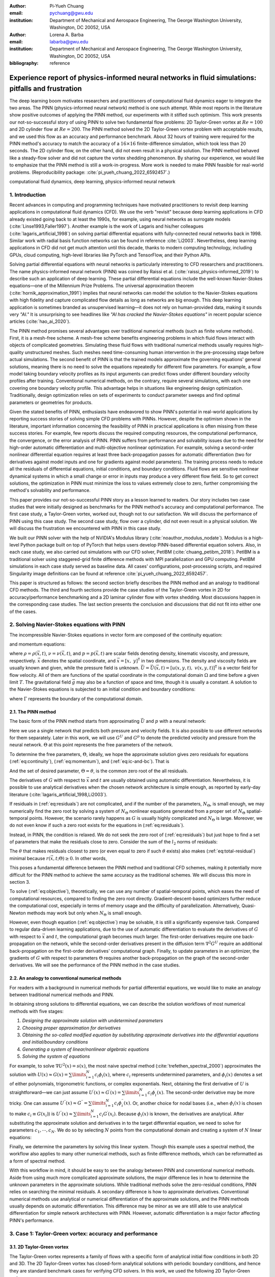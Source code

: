 :author: Pi-Yueh Chuang
:email: pychuang@gwu.edu
:institution: Department of Mechanical and Aerospace Engineering, The George Washington University, Washington, DC 20052, USA

:author: Lorena A. Barba
:email: labarba@gwu.edu
:institution: Department of Mechanical and Aerospace Engineering, The George Washington University, Washington, DC 20052, USA

:bibliography: reference

----------------------------------------------------------------------------------------------------
Experience report of physics-informed neural networks in fluid simulations: pitfalls and frustration
----------------------------------------------------------------------------------------------------

.. class:: abstract

The deep learning boom motivates researchers and practitioners of computational fluid dynamics eager to integrate the two areas.
The PINN (physics-informed neural network) method is one such attempt.
While most reports in the literature show positive outcomes of applying the PINN method, our experiments with it stifled such optimism.
This work presents our not-so-successful story of using PINN to solve two fundamental flow problems: 2D Taylor-Green vortex at :math:`Re = 100` and 2D cylinder flow at :math:`Re = 200`.
The PINN method solved the 2D Taylor-Green vortex problem with acceptable results, and we used this flow as an accuracy and performance benchmark.
About 32 hours of training were required for the PINN method's accuracy to match the accuracy of a :math:`16 \times 16` finite-difference simulation, which took less than 20 seconds.
The 2D cylinder flow, on the other hand, did not even result in a physical solution.
The PINN method behaved like a steady-flow solver and did not capture the vortex shedding phenomenon.
By sharing our experience, we would like to emphasize that the PINN method is still a work-in-progress.
More work is needed to make PINN feasible for real-world problems.
(Reproducibility package: :cite:`pi_yueh_chuang_2022_6592457`.)

.. class:: keywords

   computational fluid dynamics, deep learning, physics-informed neural network

1. Introduction
----------------

Recent advances in computing and programming techniques have motivated practitioners to revisit deep learning applications in computational fluid dynamics (CFD).
We use the verb "revisit" because deep learning applications in CFD already existed going back to at least the 1990s,
for example, using neural networks as surrogate models (:cite:`Linse1993,Faller1997`).
Another example is the work of Lagaris and his/her colleagues (:cite:`lagaris_artificial_1998`) on solving partial differential equations with fully-connected neural networks back in 1998.
Similar work with radial basis function networks can be found in reference :cite:`Li2003`.
Nevertheless, deep learning applications in CFD did not get much attention until this decade, thanks to modern computing technology, including GPUs, cloud computing, high-level libraries like PyTorch and TensorFlow, and their Python APIs.

Solving partial differential equations with neural networks is particularly interesting to CFD researchers and practitioners.
The name physics-informed neural network (PINN) was coined by Raissi et al. (:cite:`raissi_physics-informed_2019`) to describe such an application of deep learning.
These partial differential equations include the well-known Navier-Stokes equations—one of the Millennium Prize Problems.
The universal approximation theorem (:cite:`hornik_approximation_1991`) implies that neural networks can model the solution to the Navier-Stokes equations with high fidelity and capture complicated flow details as long as networks are big enough.
This deep learning application is sometimes branded as unsupervised learning—it does not rely on human-provided data, making it sounds very *"AI."*
It is unsurprising to see headlines like *"AI has cracked the Navier-Stokes equations"* in recent popular science articles (:cite:`hao_ai_2020`).

The PINN method promises several advantages over traditional numerical methods (such as finite volume methods).
First, it is a mesh-free scheme.
A mesh-free scheme benefits engineering problems in which fluid flows interact with objects of complicated geometries.
Simulating these fluid flows with traditional numerical methods usually requires high-quality unstructured meshes.
Such meshes need time-consuming human intervention in the pre-processing stage before actual simulations.
The second benefit of PINN is that the trained models approximate the governing equations' general solutions, meaning there is no need to solve the equations repeatedly for different flow parameters.
For example, a flow model taking boundary velocity profiles as its input arguments can predict flows under different boundary velocity profiles after training.
Conventional numerical methods, on the contrary, require several simulations, with each one covering one boundary velocity profile.
This advantage helps in situations like engineering design optimization.
Traditionally, design optimization relies on sets of experiments to conduct parameter sweeps and find optimal parameters or geometries for products.

Given the stated benefits of PINN, enthusiasts have endeavored to show PINN's potential in real-world applications by reporting success stories of solving simple CFD problems with PINNs. 
However, despite the optimism shown in the literature, important information concerning the feasibility of PINN in practical applications is often missing from these success stories.
For example, few reports discuss the required computing resources, the computational performance, the convergence, or the error analysis of PINN.
PINN suffers from performance and solvability issues due to the need for high-order automatic differentiation and multi-objective nonlinear optimization.
For example, solving a second-order nonlinear differential equation requires at least three back-propagation passes for automatic differentiation (two for derivatives against model inputs and one for gradients against model parameters).
The training process needs to reduce all the residuals of differential equations, initial conditions, and boundary conditions.
Fluid flows are sensitive nonlinear dynamical systems in which a small change or error in inputs may produce a very different flow field.
So to get correct solutions, the optimization in PINN must minimize the loss to values extremely close to zero, further compromising the method's solvability and performance.

This paper provides our not-so-successful PINN story as a lesson learned to readers.
Our story includes two case studies that were initially designed as benchmarks for the PINN method's accuracy and computational performance.
The first case study, a Taylor-Green vortex, worked out, though not to our satisfaction.
We will discuss the performance of PINN using this case study.
The second case study, flow over a cylinder, did not even result in a physical solution.
We will discuss the frustration we encountered with PINN in this case study.

We built our PINN solver with the help of NVIDIA's Modulus library (:cite:`noauthor_modulus_nodate`).
Modulus is a high-level Python package built on top of PyTorch that helps users develop PINN-based differential equation solvers.
Also, in each case study, we also carried out simulations with our CFD solver, PetIBM (:cite:`chuang_petibm_2018`).
PetIBM is a traditional solver using staggered-grid finite difference methods with MPI parallelization and GPU computing.
PetIBM simulations in each case study served as baseline data.
All cases' configurations, post-processing scripts, and required Singularity image definitions can be found at reference :cite:`pi_yueh_chuang_2022_6592457`.

This paper is structured as follows: the second section briefly describes the PINN method and an analogy to traditional CFD methods.
The third and fourth sections provide the case studies of the Taylor-Green vortex in 2D for accuracy/performance benchmarking and a 2D laminar cylinder flow with vortex shedding.
Most discussions happen in the corresponding case studies.
The last section presents the conclusion and discussions that did not fit into either one of the cases.

2. Solving Navier-Stokes equations with PINN
--------------------------------------------

The incompressible Navier-Stokes equations in vector form are composed of the continuity equation:

.. math::
   :label: eq:continuity

   \nabla \cdot\vec{U}=0

and momentum equations:

.. math::
   :label: eq:momentum

   \frac{\partial \vec{U}}{\partial t}+(\vec{U} \cdot \nabla) \vec{U}=-\frac{1}{\rho} \nabla p +\nu \nabla^{2} \vec{U} + \vec{g}

where :math:`\rho=\rho(\vec{x}, t)`, :math:`\nu=\nu(\vec{x}, t)`, and :math:`p=p(\vec{x}, t)` are scalar fields denoting density, kinematic viscosity, and pressure, respectively.
:math:`\vec{x}` denotes the spatial coordinate, and :math:`\vec{x}=\left[x,\ y\right]^{\mathsf{T}}` in two dimensions.
The density and viscosity fields are usually known and given, while the pressure field is unknown.
:math:`\vec{U}=\vec{U}(\vec{x}, t)=\left[u(x, y, t),\ v(x, y, t)\right]^\mathsf{T}` is a vector field for flow velocity.
All of them are functions of the spatial coordinate in the computational domain :math:`\Omega` and time before a given limit :math:`T`.
The gravitational field :math:`\vec{g}` may also be a function of space and time, though it is usually a constant.
A solution to the Navier-Stokes equations is subjected to an initial condition and boundary conditions:

.. math::
   :label: eq:ic-and-bc

   \left\{
      \begin{array}{lll}
         \vec{U}(\vec{x}, t)=\vec{U}_0(\vec{x}), & \forall \vec{x} \in \Omega, & t=0 \\
         \vec{U}(\vec{x}, t)=\vec{U}_\Gamma(\vec{x}, t), & \forall \vec{x} \in \Gamma, & t\in [0, T] \\
         p(\vec{x}, t)=p_\Gamma(x, t), & \forall \vec{x} \in \Gamma, & t \in [0, T]
      \end{array}
   \right.

where :math:`\Gamma` represents the boundary of the computational domain.

2.1. The PINN method
++++++++++++++++++++

The basic form of the PINN method starts from approximating :math:`\vec{U}` and :math:`p` with a neural network:

.. math::
   :label: eq:neural-network

   \begin{bmatrix}
   \vec{U} \\ p
   \end{bmatrix}(\vec{x}, t)
   \approx
   G(\vec{x}, t; \Theta)

Here we use a single network that predicts both pressure and velocity fields.
It is also possible to use different networks for them separately.
Later in this work, we will use :math:`G^U` and :math:`G^p` to denote the predicted velocity and pressure from the neural network.
:math:`\Theta` at this point represents the free parameters of the network.

To determine the free parameters, :math:`\Theta`, ideally, we hope the approximate solution gives zero residuals for equations (:ref:`eq:continuity`), (:ref:`eq:momentum`), and (:ref:`eq:ic-and-bc`).
That is

.. math::
   :label: eq:residuals

   \begin{aligned}
      & r_{1}(\vec{x}, t; \Theta) \equiv \nabla \cdot G^{U} = 0 \\
      & r_{2}(\vec{x}, t; \Theta) \equiv \frac{\partial G^{U}}{\partial t}+(G^{U} \cdot \nabla) G^{U}+\frac{1}{\rho} \nabla G^p -\nu \nabla^{2} G^{U} - \vec{g} =0 \\
      & r_{3}(\vec{x}; \Theta) \equiv G^{U}_{t=0}-\vec{U}_0 = 0 \\
      & r_{4}(\vec{x}, t; \Theta) \equiv G^{U}-\vec{U}_\Gamma = 0,\ \forall \vec{x} \in \Gamma \\
      & r_{5}(\vec{x}, t; \Theta) \equiv G^{p}-p_\Gamma = 0,\ \forall \vec{x} \in \Gamma \\
   \end{aligned}

And the set of desired parameter, :math:`\Theta=\theta`, is the common zero root of the all residuals.

The derivatives of :math:`G` with respect to :math:`\vec{x}` and :math:`t` are usually obtained using automatic differentiation. 
Nevertheless, it is possible to use analytical derivatives when the chosen network architecture is simple enough, as reported by early-day literature (:cite:`lagaris_artificial_1998,Li2003`).

If residuals in (:ref:`eq:residuals`) are not complicated, and if the number of the parameters, :math:`N_\Theta`, is small enough, we may numerically find the zero root by solving a system of :math:`N_\Theta` nonlinear equations generated from a proper set of :math:`N_\Theta` spatial-temporal points.
However, the scenario rarely happens as :math:`G` is usually highly complicated and :math:`N_\Theta` is large.
Moreover, we do not even know if such a zero root exists for the equations in (:ref:`eq:residuals`).

Instead, in PINN, the condition is relaxed.
We do not seek the zero root of (:ref:`eq:residuals`) but just hope to find a set of parameters that make the residuals close to zero.
Consider the sum of the :math:`l_2` norms of residuals:

.. math::
   :label: eq:total-residual

   r(\vec{x}, t; \Theta=\theta) \equiv \sum\limits_{i=1}^{5} \lVert r_i(\vec{x}, t; \Theta=\theta) \rVert^2,\ \forall \left\{\begin{array}{l}x \in \Omega \\ t\in[0, T]\end{array}\right.

The :math:`\theta` that makes residuals closest to zero (or even equal to zero if such :math:`\theta` exists) also makes (:ref:`eq:total-residual`) minimal because :math:`r(\vec{x}, t; \Theta) \ge 0`.
In other words,

.. math::
   :label: eq:objective

   \theta = \operatorname*{arg\,min}\limits_{\Theta} r(\vec{x}, t; \Theta)\,\ \forall \left\{\begin{array}{l}x \in \Omega \\ t\in[0, T]\end{array}\right.

This poses a fundamental difference between the PINN method and traditional CFD schemes, making it potentially more difficult for the PINN method to achieve the same accuracy as the traditional schemes.
We will discuss this more in section 3.

To solve (:ref:`eq:objective`), theoretically, we can use any number of spatial-temporal points, which eases the need of computational resources, compared to finding the zero root directly.
Gradient-descent-based optimizers further reduce the computational cost, especially in terms of memory usage and the difficulty of parallelization.
Alternatively, Quasi-Newton methods may work but only when :math:`N_\Theta` is small enough.

However, even though equation (:ref:`eq:objective`) may be solvable, it is still a significantly expensive task.
Compared to regular data-driven learning applications, due to the use of automatic differentiation to evaluate the derivatives of :math:`G` with respect to :math:`\vec{x}` and :math:`t`, the computational graph becomes much larger.
The first-order derivatives require one back-propagation on the network, while the second-order derivatives present in the diffusion term :math:`\nabla^2 G^U` require an additional back-propagation on the first-order derivatives' computational graph. 
Finally, to update parameters in an optimizer, the gradients of :math:`G` with respect to parameters :math:`\Theta` requires another back-propagation on the graph of the second-order derivatives.
We will see the performance of the PINN method in the case studies.



2.2. An analogy to conventional numerical methods
+++++++++++++++++++++++++++++++++++++++++++++++++

For readers with a background in numerical methods for partial differential equations, we would like to make an analogy between traditional numerical methods and PINN.

In obtaining strong solutions to differential equations, we can describe the solution workflows of most numerical methods with five stages:

1. *Designing the approximate solution with undetermined parameters*
2. *Choosing proper approximation for derivatives*
3. *Obtaining the so-called modified equation by substituting approximate derivatives into the differential equations and initial/boundary conditions*
4. *Generating a system of linear/nonlinear algebraic equations*
5. *Solving the system of equations*

For example, to solve :math:`\nabla U^2(x)=s(x)`, the most naive spectral method (:cite:`trefethen_spectral_2000`) approximates the solution with :math:`U(x)\approx G(x)=\sum\limits_{i=1}^{N}c_i\phi_i(x)`, where :math:`c_i` represents undetermined parameters, and :math:`\phi_i(x)` denotes a set of either polynomials, trigonometric functions, or complex exponentials.
Next, obtaining the first derivative of :math:`U` is straightforward—we can just assume :math:`U^{\prime}(x)\approx G^{\prime}(x)=\sum\limits_{i=1}^{N}c_i \phi_i^{\prime}(x)`.
The second-order derivative may be more tricky.
One can assume :math:`U^{\prime\prime}(x)\approx G^{\prime\prime}=\sum\limits_{i=1}^{N}c_i \phi_i^{\prime\prime}(x)`.
Or, another choice for nodal bases (i.e., when :math:`\phi_i(x)` is chosen to make :math:`c_i\equiv G(x_i)`) is :math:`U^{\prime\prime}(x)\approx \sum\limits_{i=1}^{N}c_i G^{\prime}(x_i)`.
Because :math:`\phi_i(x)` is known, the derivatives are analytical.
After substituting the approximate solution and derivatives in to the target differential equation, we need to solve for parameters :math:`c_1,\cdots,c_N`.
We do so by selecting :math:`N` points from the computational domain and creating a system of :math:`N` linear equations:

.. math::
   :label: eq:spectral-linear-sys

   \begin{bmatrix}
   \phi_1^{\prime\prime}(x_1) & \cdots & \phi_N^{\prime\prime}(x_1) \\
   \vdots & \ddots & \vdots \\
   \phi_1^{\prime\prime}(x_N) & \cdots & \phi_N^{\prime\prime}(x_N)
   \end{bmatrix}
   \begin{bmatrix}
   c_1 \\ \vdots \\ c_N
   \end{bmatrix}
   - 
   \begin{bmatrix}
   s(x_1) \\ \vdots \\ s(x_N)
   \end{bmatrix}
   = 0

Finally, we determine the parameters by solving this linear system.
Though this example uses a spectral method, the workflow also applies to many other numerical methods, such as finite difference methods, which can be reformatted as a form of spectral method.

With this workflow in mind, it should be easy to see the analogy between PINN and conventional numerical methods.
Aside from using much more complicated approximate solutions, the major difference lies in how to determine the unknown parameters in the approximate solutions.
While traditional methods solve the zero-residual conditions, PINN relies on searching the minimal residuals.
A secondary difference is how to approximate derivatives.
Conventional numerical methods use analytical or numerical differentiation of the approximate solutions, and the PINN methods usually depends on automatic differentiation.
This difference may be minor as we are still able to use analytical differentiation for simple network architectures with PINN.
However, automatic differentiation is a major factor affecting PINN's performance.

3. Case 1: Taylor-Green vortex: accuracy and performance
-------------------------------------------------------------

3.1. 2D Taylor-Green vortex
+++++++++++++++++++++++++++

The Taylor-Green vortex represents a family of flows with a specific form of analytical initial flow conditions in both 2D and 3D.
The 2D Taylor-Green vortex has closed-form analytical solutions with periodic boundary conditions, and hence they are standard benchmark cases for verifying CFD solvers. 
In this work, we used the following 2D Taylor-Green vortex:

.. math:: 
   :label: eq:tgv

   \left\{
   \begin{aligned}
   u(x, y, t) &= V_0\cos(\frac{x}{L})\sin(\frac{y}{L})\exp(-2\frac{\nu}{L^2}t) \\
   v(x, y, t) &= - V_0 \sin(\frac{x}{L})\cos(\frac{y}{L})\exp(-2\frac{\nu}{L^2}t) \\
   p(x, y, t) &= -\frac{\rho}{4}V_0^2\left(cos(\frac{2x}{L}) + cos(\frac{2y}{L})\right)\exp(-4\frac{\nu}{L^2}t) \\
   \end{aligned}
   \right.

where :math:`V_0` represents the peak (and also the lowest) velocity at :math:`t=0`.
Other symbols carry the same meaning as those in section 2.

The periodic boundary conditions were applied to :math:`x=-L\pi`, :math:`x=L\pi`, :math:`y=-L\pi`, and :math:`y=L\pi`.
We used the following parameters in this work: :math:`V_0=L=\rho=1.0` and :math:`\nu=0.01`.
These parameters correspond to Reynolds number :math:`Re=100`. Figure :ref:`fig:tgv-petibm-contour-t32` shows a snapshot of velocity at :math:`t=32`.

.. figure:: tgv-petibm-contour-t32.png
   :align: center

   Contours of :math:`u` and :math:`v` at :math:`t=32` to demonstrate the solution of 2D Taylor-Green vortex. :label:`fig:tgv-petibm-contour-t32`

3.2. Solver and runtime configurations
++++++++++++++++++++++++++++++++++++++

The neural network used in the PINN solver is a fully-connected neural network with 6 hidden layers and 256 neurons per layer.
The activation functions are SiLU (:cite:`hendrycks_gaussian_2016`).
We used Adam for optimization, and its initial parameters are the defaults from PyTorch.
The learning rate exponentially decayed through PyTorch's :code:`ExponentialLR` with :code:`gamma` equal to :math:`0.95^{1/10000}`.

The training data were simply spatial-temporal coordinates.
Before the training, the PINN solver pre-generated 18,432,000 spatial-temporal points to evaluate the residuals of the Navier-Stokes equations (the :math:`r_1` and :math:`r_2` in equation (:ref:`eq:residuals`)).
These training points were randomly chosen from the spatial domain :math:`[-\pi, \pi]\times[-\pi, \pi]` and temporal domain :math:`(0, 100]`.
The solver used only 18,432 points in each training iteration, making it a batch training.
For the residual of the initial condition (the :math:`r_3`), the solver also pre-generated 18,432,000 random spatial points and used only 18,432 per iteration.
Note that for :math:`r_3`, the points were distributed in space only because :math:`t=0` is a fixed condition.
Because of the periodic boundary conditions, the solver did not require any training points for :math:`r_4` and :math:`r_5`.

The hardware used for the PINN solver was a single node of NVIDIA's DGX-A100.
It was equipped with 8 A100 GPUs (80GB variants).
We carried out the training using different numbers of GPUs to investigate the performance of the PINN solver.
All cases were trained up to 1 million iterations.
Note that the parallelization was done with weak scaling, meaning increasing the number of GPUs would not reduce the workload of each GPU.
Instead, increasing the number of GPUs would increase the total and per-iteration numbers of training points. 
Therefore, our expected outcome was that all cases required about the same wall time to finish, while the residual from using 8 GPUs would converge the fastest.

After training, the PINN solver's prediction errors (i.e., accuracy) were evaluated on cell centers of a :math:`512 \times 512` Cartesian mesh against the analytical solution.
With these spatially distributed errors, we calculated the :math:`L_2` error norm for a given :math:`t`:

.. math::
   :label: eq:l2norm

   L_2 = \sqrt{\int\limits_{\Omega} error(x, y)^2 \mathrm{d}\Omega} \approx \sqrt{\sum\limits_{i}\sum\limits_{j} error_{i, j}^2 \Delta \Omega_{i, j}}

where :math:`i` and :math:`j` here are the indices of a cell center in the Cartesian mesh. :math:`\Delta\Omega_{i,j}` is the corresponding cell area, :math:`4\pi^2/512^2` in this case.

We compared accuracy and performance against results using PetIBM.
All PetIBM simulations in this section were done with 1 K40 GPU and 6 CPU cores (Intel i7-5930K) on our old lab workstation.
We carried out 7 PetIBM simulations with different spatial resolutions: :math:`2^k\times 2^k` for :math:`k=4, 5, \dots, 10`.
The time step size for each spatial resolution was :math:`\Delta t=0.1/2^{k-4}`.


A special note should be made here: the PINN solver used single-precision floats, while PetIBM used double-precision floats.
It might sound unfair.
However, this discrepancy does not change the qualitative findings and conclusions, as we will see later.

3.3. Results
++++++++++++

Figure :ref:`fig:tgv-pinn-training-convergence` shows the convergence history of the total residuals (equation (:ref:`eq:total-residual`)).
Using more GPUs did not accelerate the convergence, contrary to what we expected.
All cases converged at a similar rate.
Though without a quantitative criterion or justification, we considered that further training would not improve the accuracy.
Figure :ref:`fig:tgv-pinn-contour-t32` gives a visual taste of what the predictions from the neural network look like.

.. figure:: tgv-pinn-training-convergence.png
   :align: center

   Total residuals (loss) with respect to training iterations. :label:`fig:tgv-pinn-training-convergence`

.. figure:: tgv-pinn-contour-t32.png
   :align: center

   Contours of :math:`u` and :math:`v` at :math:`t=32` from the PINN solver. :label:`fig:tgv-pinn-contour-t32`

The result visually agrees with that in figure :ref:`fig:tgv-petibm-contour-t32`.
However, as shown in figure :ref:`fig:tgv-sim-time-errors`, the error magnitudes from the PINN solver are much higher than those from PetIBM.
Figure :ref:`fig:tgv-sim-time-errors` shows the prediction errors with respect to :math:`t`.
We only present the error on the :math:`u` velocity as those for :math:`v` and :math:`p` are similar.
The accuracy of the PINN solver is similar to that of the :math:`16 \times 16` simulation with PetIBM.
Using more GPUs, which implies more training points, does not improve the accuracy.

Regardless of the magnitudes, the trends of the errors with respect to :math:`t` are similar for both PINN and PetIBM.
For PetIBM, the trend shown in figure :ref:`fig:tgv-sim-time-errors` indicates that the temporal error is bounded, and the scheme is stable.
However, this concept does not apply to PINN as it does not use any time-marching schemes.
What this means for PINN is still unclear to us.
Nevertheless, it shows that PINN is able to propagate the influence of initial conditions to later times, which is a crucial factor for solving hyperbolic partial differential equations. 

Figure :ref:`fig:tgv-run-time-errors` shows the computational cost of PINN and PetIBM in terms of the desired accuracy versus the required wall time.
We only show the PINN results of 8 A100 GPUs on this figure.
We believe this type of plot may help evaluate the computational cost in engineering applications.
According to the figure, for example, achieving an accuracy of :math:`10^{-3}` at :math:`t=2` requires less than 1 second for PetIBM with 1 K40 and 6 CPU cores, but it requires more than 8 hours for PINN with at least 1 A100 GPU.

.. figure:: tgv-sim-time-errors.png
   :align: center

   :math:`L_2` error norm versus simulation time. :label:`fig:tgv-sim-time-errors`

.. figure:: tgv-run-time-errors.png
   :align: center

   :math:`L_2` error norm versus wall time. :label:`fig:tgv-run-time-errors`

Table :ref:`table:weal-scaling` lists the wall time per 1 thousand iterations and the scaling efficiency.
As indicated previously, weak scaling was used in PINN, which follows most machine learning applications.

.. table:: Weak scaling performance of the PINN solver using NVIDIA A100-80GB GPUs :label:`table:weal-scaling`

   +--------------------+--------+--------+--------+--------+
   |                    | 1 GPUs | 2 GPUs | 4 GPUs | 8 GPUs |
   +====================+========+========+========+========+
   | Time (sec/1k iters)| 85.0   | 87.7   | 89.1   | 90.1   |
   +--------------------+--------+--------+--------+--------+
   | Efficiency (%)     | 100    | 97     | 95     | 94     |
   +--------------------+--------+--------+--------+--------+

3.4. Discussion
+++++++++++++++

The Taylor-Green vortex serves as a good benchmark case because it reduces the number of required residual constraints: residuals :math:`r_4` and :math:`r_5` are excluded from :math:`r` in equation :ref:`eq:total-residual`.
This means the optimizer can concentrate only on the residuals of initial conditions and the Navier-Stokes equations.

Using more GPUs (thus using more training points) did not speed up the convergence, which may indicate that the per-iteration number of points on a single GPU is already big enough.
The number of training points mainly affects the mean gradients of the residual with respect to model parameters, which then will be used to update parameters by gradient-descent-based optimizers.
If the number of points is already big enough on a single GPU, then using more points or more GPU is unlikely to change the mean gradients significantly, causing the convergence solely to rely on learning rates.

The accuracy of the PINN solver was acceptable but not satisfying, especially when considering how much time it took to achieve such accuracy.
The low accuracy to some degree was not surprising.
Recall the theory in section 2.
The PINN method only seeks the minimal residual on the total residual's hyperplane.
It does not try to find the zero root of the hyperplane and does not even care whether such a zero root exists.
Furthermore, by using a gradient-descent-based optimizer, the resulting minimum is likely just a local minimum.
It makes sense that it is hard for the residual to be close to zero, meaning it is hard to make errors small.

Regarding the performance result in figure :ref:`fig:tgv-run-time-errors`, we would like to avoid interpreting the result as one solver being better than the other one.
The proper conclusion drawn from the figure should be as follows: when using the PINN solver as a CFD simulator for a specific flow condition, PetIBM outperforms the PINN solver.
As stated in section 1, the PINN method can solve flows under different flow parameters in one run—a capability that PetIBM does not have.
The performance result in figure :ref:`fig:tgv-run-time-errors` only considers a limited application of the PINN solver.

One issue for this case study was how to fairly compare the PINN solver and PetIBM, especially when investigating the accuracy versus the workload/problem size or time-to-solution versus problem size.
Defining the problem size in PINN is not as straightforward as we thought.
Let us start with degrees of freedom—in PINN, it is called the number of model parameters, and in traditional CFD solvers, it is called the number of unknowns.
The PINN solver and traditional CFD solvers are all trying to determine the free parameters in models (that is, approximate solutions).
Hence, the number of degrees of freedom determines the problem sizes and workloads.
However, in PINN, problem sizes and workloads do not depend on degrees of freedom solely.
The number of training points also plays a critical role in workloads.
We were not sure if it made sense to define a problem size as the sum of the per-iteration number of training points and the number of model parameters.
For example, 100 model parameters plus 100 training points is not equivalent to 150 model parameters plus 50 training points in terms of workloads.
So without a proper definition of problem size and workload, it was not clear how to fairly compare PINN and traditional CFD methods.

Nevertheless, the gap between the performances of PINN and PetIBM is too large, and no one can argue that using other metrics would change the conclusion.
Not to mention that the PINN solver ran on A100 GPUs, while PetIBM ran on a single K40 GPU in our lab, a product from 2013.
This is also not a surprising conclusion because, as indicated in section 2, the use of automatic differentiation for temporal and spatial derivatives results in a huge computational graph.
In addition, the PINN solver uses gradient-descent based method, which is a first-order method and limits the performance.

Weak scaling is a natural choice of the PINN solver when it comes to distributed computing.
As we don't know a proper way to define workload, simply copying all model parameters to all processes and using the same number of training points on all processes works well.

4. Case 2: 2D cylinder flows: harder than we thought
----------------------------------------------------

This case study shows what really made us frustrated: a 2D cylinder flow at Reynolds number :math:`Re=200`.
We failed to even produce a solution that qualitatively captures the key physical phenomenon of this flow: vortex shedding.

4.1. Problem description
++++++++++++++++++++++++

The computational domain is :math:`[-8, 25]\times[-8, 8]`, and a cylinder with a radius of :math:`0.5` sits at coordinate :math:`(0, 0)`.
The velocity boundary conditions are :math:`(u, v)=(1, 0)` along :math:`x=-8`, :math:`y=-8`, and :math:`y=8`.
On the cylinder surface is the no-slip condition, i.e., :math:`(u, v)=(0, 0)`.
At the outlet (:math:`x=25`), we enforced a pressure boundary condition :math:`p=0`.
The initial condition is :math:`(u, v)=(0, 0)`.
Note that this initial condition is different from most traditional CFD simulations.
Conventionally, CFD simulations use :math:`(u, v)=(1, 0)` for cylinder flows.
A uniform initial condition of :math:`u=1` does not satisfy the Navier-Stokes equations due to the no-slip boundary on the cylinder surface.
Conventional CFD solvers are usually able to correct the solution during time-marching by propagating boundary effects into the domain through numerical schemes' stencils.
In our experience, using :math:`u=1` or :math:`u=0` did not matter for PINN because both did not give reasonable results.
Nevertheless, the PINN solver's results shown in this section were obtained using a uniform :math:`u=0` for the initial condition.

The density, :math:`\rho`, is one, and the kinematic viscosity is :math:`\nu=0.005`.
These parameters correspond to Reynolds number :math:`Re=200`.
Figure :ref:`fig:cylinder-petibm-contour-t200` shows the velocity and vorticity snapshots at :math:`t=200`.
As shown in the figure, this type of flow displays a phenomenon called vortex shedding.
Though vortex shedding makes the flow always unsteady, after a certain time, the flow reaches a periodic stage and the flow pattern repeats after a certain period.

.. figure:: cylinder-petibm-contour-t200.png
   :align: center

   Demonstration of velocity and vorticity fields at :math:`t=200` from a PetIBM simulation. :label:`fig:cylinder-petibm-contour-t200`

The Navier-Stokes equations can be deemed as a dynamical system.
Instability appears in the flow under some flow conditions and responds to small perturbations, causing the vortex shedding.
In nature, the vortex shedding comes from the uncertainty and perturbation existing everywhere.
In CFD simulations, the vortex shedding is caused by small numerical and rounding errors in calculations.
Interested readers should consult reference :cite:`Williamson1996`.


4.2. Solver and runtime configurations
++++++++++++++++++++++++++++++++++++++

For the PINN solver, we tested with two networks.
Both were fully-connected neural networks: one with 256 neurons per layer, while the other one with 512 neurons per layer.
All other network configurations were the same as those in section 3, except we allowed human intervention to manually adjust the learning rates during training.
Our intention for this case study was to successfully obtain physical solutions from the PINN solver, rather than conducting a performance and accuracy benchmark.
Therefore, we would adjust the learning rate to accelerate the convergence or to escape from local minimums.
This decision was in line with common machine learning practice.

The PINN solver pre-generated :math:`40,960,000` spatial-temporal points from a spatial domain in :math:`[-8, 25]\times[-8, 8]` and temporal domain :math:`(0, 200]` to evaluate residuals of the Navier-Stokes equations, and used :math:`40,960` points per iteration.
The number of pre-generated points for the initial condition was :math:`2,048,000`, and the per-iteration number is :math:`2,048`.
On each boundary, the numbers of pre-generated and per-iteration points are 8,192,000 and 8,192.
Both cases used 8 A100 GPUs, which scaled these numbers up with a factor of 8.
For example, during each iteration, a total of :math:`327,680` points were actually used to evaluate the Navier-Stokes equations' residuals.
Both cases ran up to 64 hours in wall time.

One PetIBM simulation was carried out as a baseline.
This simulation had a spatial resolution of :math:`1485 \times 720`, and the time step size is 0.005.
Figure :ref:`fig:cylinder-petibm-contour-t200` was rendered using this simulation.
The hardware used was 1 K40 GPU plus 6 cores of i7-5930K CPU.
It took about 1.7 hours to finish.

The quantity of interest is the drag coefficient.
We consider both the friction drag and pressure drag in the coefficient calculation as follows:

.. math:: 
   :label: eq:drag-coefficient

   C_D=\frac{2}{\rho U_0^2 D}\int\limits_S\left(\rho\nu\frac{\partial \left(\vec{U}\cdot\vec{t}\right)}{\partial \vec{n}}n_y-pn_x\right)\mathrm{d}S

Here, :math:`U_0=1` is the inlet velocity. :math:`\vec{n}=[n_x,n_y]^\mathsf{T}` and :math:`\vec{t}=[n_y, -n_x]^\mathsf{T}` are the normal and tangent vectors, respectively.
:math:`S` represents the cylinder surface.
The theoretical lift coefficient (:math:`C_L`) for this flow is zero due to the symmetrical geometry.

4.3. Results
++++++++++++

Figure :ref:`fig:cylinder-pinn-training-convergence` shows the convergence history.
The bumps in the history correspond to our manual adjustment of the learning rates.
After 64 hours of training, the total loss had not converged to an obvious steady value. 
However, we decided not to continue the training because, as later results will show, it is our judgment call that the results would not be correct even if the training converged.

.. figure:: cylinder-pinn-training-convergence.png
   :align: center

   Training history of the 2D cylinder flow at :math:`Re=200`. :label:`fig:cylinder-pinn-training-convergence`

Figure :ref:`fig:cylinder-pinn-contour-t200` provides a visualization of the predicted velocity and vorticity at :math:`t=200`.
And in figure :ref:`cylinder-cd-cl` are the drag and lift coefficients versus simulation time.
From both figures, we couldn't see any sign of vortex shedding with the PINN solver.

.. figure:: cylinder-pinn-contour-t200.png
   :align: center

   Velocity and vorticity at :math:`t=200` from PINN. :label:`fig:cylinder-pinn-contour-t200`

.. figure:: cylinder-cd-cl.png
   :align: center

   Drag and lift coefficients with respect to :math:`t` :label:`cylinder-cd-cl`

We provide a comparison against the values reported by others in table :ref:`table:drag-comparison`.
References :cite:`gushchin_numerical_1974` and :cite:`Fornberg1980` calculate the drag coefficients using steady flow simulations, which were popular decades ago because of their inexpensive computational costs.
The actual flow is not a steady flow, and these steady-flow coefficient values are lower than unsteady-flow predictions. 
The drag coefficient from the PINN solver is closer to the steady-flow predictions.

.. raw:: latex

   \begin{table}
      \centering
      \begin{tabular}{cccccc} 
         \toprule
         \multicolumn{2}{c}{} & \multicolumn{2}{c}{Unsteady simulations} & \multicolumn{2}{c}{Steady simulations} \\
         PetIBM & PINN & \cite{deng_hydrodynamic_2007} & \cite{Rajani2009} & \cite{gushchin_numerical_1974} & \cite{Fornberg1980} \\ 
         \midrule
         1.38 & 0.95 & 1.25 & 1.34 & 0.97 & 0.83 \\
         \bottomrule
      \end{tabular}
   \caption{Comparison of drag coefficients, $C_D$}\label{table:drag-comparison}
   \end{table}

4.4. Discussion
+++++++++++++++

While researchers may be interested in why the PINN solver behaves like a steady flow solver, in this section, we would like to focus more on the user experience and the usability of PINN in practice.
Our viewpoints may be subjective, and hence we leave them here in the discussion.

Allow us to start this discussion with a hypothetical situation.
If one asks why we chose such a spatial and temporal resolution for a conventional CFD simulation, we have mathematical or physical reasons to back our decision.
However, if the person asks why we chose 6 hidden layers and 256 neurons per layer, we will not be able to justify it.
"It worked in another case!" is probably the best answer we can offer.
The situation also indicates that we have systematic approaches to improve a conventional simulation but can only improve PINN's results through computer experiments.

Most traditional numerical methods have rigorous analytical derivations and analyses.
Each parameter used in a scheme has a meaning or a purpose in physical or numerical aspects.
The simplest example is the spatial resolution in the finite difference method, which controls the truncation errors in derivatives.
Or, the choice of the limiters in finite volume methods, which inhibits the oscillation in solutions.
So when a conventional CFD solver produces unsatisfying or even non-physical results, practitioners usually have systematic approaches to identify the cause or improve the outcomes.
Moreover, when necessary, practitioners know how to balance the computational cost and the accuracy, which is a critical point for using computer-aided engineering.
Engineering concerns the costs and outcomes.

On the other hand, the PINN method lacks well-defined procedures to control the outcome.
For example, we know the numbers of neurons and layers control the degrees of freedom in a model.
With more degrees of freedom, a neural network model can approximate a more complicated phenomenon.
However, when we feel that a neural network is not complicated enough to capture a physical phenomenon, what strategy should we use to adjust the neurons and layers?
Should we increase neurons or layers first?
By how many?

Moreover, when it comes to something non-numeric, it is even more challenging to know what to use and why to use it.
For instance, what activation function should we use and why?
Should we use the same activation everywhere?
Not to mention that we are not yet even considering a different network architecture here.

Ultimately, are we even sure that increasing the network's complexity is the right path?
Our assumption that the network is not complicated enough may just be wrong.

The following situation happened in this case study.
Before we realized the PINN solver behaved like a steady-flow solver, we attributed the cause to model complexity.
We faced the problem of how to increase the model complexity systematically.
Theoretically, we could follow the practice of the design of experiments.
However, given the computational cost and the number of hyperparameters/options of PINN, a proper design of experiments is not affordable for us.
Furthermore, the design of experiments requires the outcome to change with changes in inputs.
In our case, the vortex shedding remains absent regardless of how we changed hyperparameters.

Let us move back to the flow problem to conclude this case study.
The model complexity may not be the culprit here.
Vortex shedding is the product of the dynamical systems of the Navier-Stokes equations and the perturbations from numerical calculations (which implicitly mimic the perturbations in nature).
Suppose the PINN solver's prediction was the steady-state solution to the flow.
We may need to introduce uncertainties and perturbations in the neural network or the training data, such as a perturbed initial condition described in :cite:`laroussi_vortex_2015`.
As for why PINN predicts the steady-state solution, we cannot answer it currently. 

5. Further discussion and conclusion
------------------------------------

Because of the widely available deep learning libraries, such as PyTorch, and the ease of Python, implementing a PINN solver is relatively more straightforward nowadays.
This may be one reason why the PINN method suddenly became so popular in recent years.
This paper does not intend to discourage people from trying the PINN method.
Instead, we share our failures and frustration using PINN so that interested readers may know what immediate challenges should be resolved for PINN. 

Our paper is limited to using the PINN solver as a replacement for traditional CFD solvers.
However, as the first section indicates, PINN can do more than solving one specific flow under specific flow parameters. 
Moreover, PINN can also work with traditional CFD solvers.
The literature shows researchers have shifted their attention to hybrid-mode applications.
For example, in :cite:`jiang_meshfreeflownet_2020`, the authors combined the concept of PINN and a traditional CFD solver to train a model that takes in low-resolution CFD simulation results and outputs high-resolution flow fields.

For people with a strong background in numerical methods or CFD, we would suggest trying to think out of the box.
During our work, we realized our mindset and ideas were limited by what we were used to in CFD.
An example is the initial conditions.
We were used to only having one set of initial conditions when the temporal derivative in differential equations is only first-order.
However, in PINN, nothing limits us from using more than one initial condition.
We can generate results at :math:`t=0,1,\dots,t_n` using a traditional CFD solver and add the residuals corresponding to these time snapshots to the total residual, so the PINN method may perform better in predicting :math:`t>t_n`.
In other words, the PINN solver becomes the traditional CFD solvers' replacement only for :math:`t>t_n`.

As discussed in :cite:`thuerey_physics-based_2022`, solving partial differential equations with deep learning is still a work-in-progress.
It may not work in many situations.
Nevertheless, it does not mean we should stay away from PINN and discard this idea.
Stepping away from a new thing gives zeros chance for it to evolve, and we will never know if PINN can be improved to a mature state that works well. 
Of course, overly promoting its bright side with success stories does not help, either.
Rather, we should honestly face all troubles, difficulties, and challenges.
Knowing the problem is the first step to solving it.

Acknowledgements
----------------

We appreciate the support by NVIDIA, through sponsoring the access to its high-performance computing cluster. 
